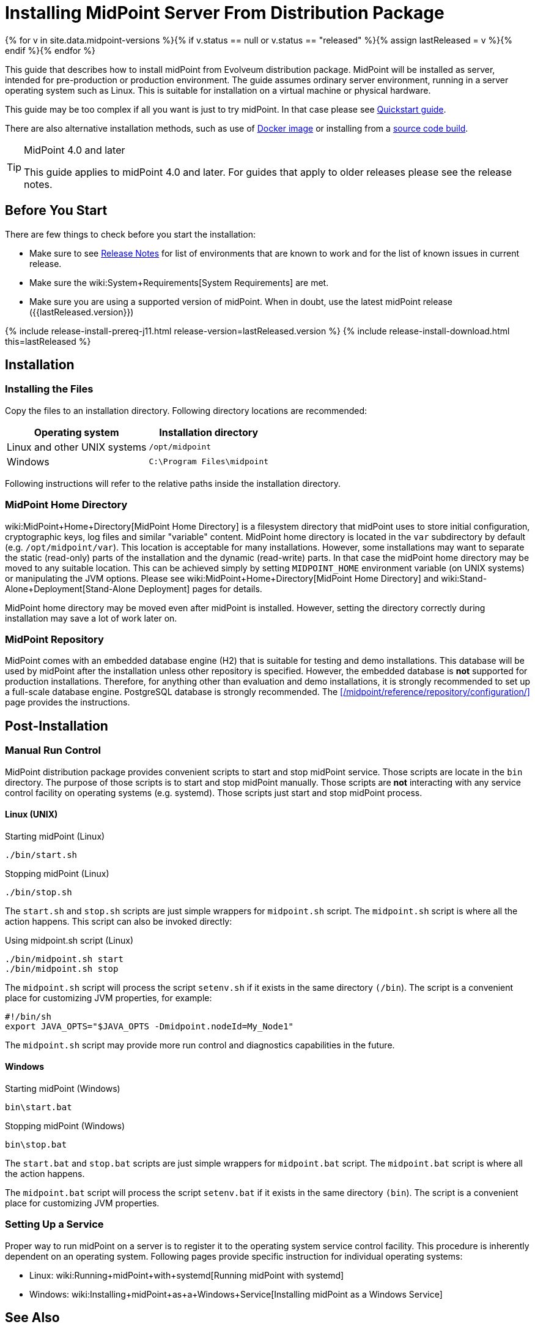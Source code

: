 = Installing MidPoint Server From Distribution Package
:page-nav-title: From Distribution Package
:page-wiki-name: Installing MidPoint Server
:page-wiki-id: 24676039
:page-wiki-metadata-create-user: semancik
:page-wiki-metadata-create-date: 2017-12-08T12:43:45.697+01:00
:page-wiki-metadata-modify-user: semancik
:page-wiki-metadata-modify-date: 2019-09-08T15:26:16.271+02:00
:page-display-order: 10
:page-upkeep-status: green

{% for v in site.data.midpoint-versions %}{% if v.status == null or v.status == "released" %}{% assign lastReleased = v %}{% endif %}{% endfor %}


This guide that describes how to install midPoint from Evolveum distribution package.
MidPoint will be installed as server, intended for pre-production or production environment.
The guide assumes ordinary server environment, running in a server operating system such as Linux.
This is suitable for installation on a virtual machine or physical hardware.

This guide may be too complex if all you want is just to try midPoint.
In that case please see xref:/midpoint/quickstart[Quickstart guide].

There are also alternative installation methods, such as use of xref:docker/[Docker image] or installing from a xref:source/[source code build].


[TIP]
.MidPoint 4.0 and later
====
This guide applies to midPoint 4.0 and later.
For guides that apply to older releases please see the release notes.
====

== Before You Start

There are few things to check before you start the installation:

* Make sure to see xref:/midpoint/release/[Release Notes] for list of environments that are known to work and for the list of known issues in current release.

* Make sure the wiki:System+Requirements[System Requirements] are met.

* Make sure you are using a supported version of midPoint.
When in doubt, use the latest midPoint release ({{lastReleased.version}})

++++
{% include release-install-prereq-j11.html release-version=lastReleased.version %}
++++

++++
{% include release-install-download.html this=lastReleased %}
++++

== Installation

=== Installing the Files

Copy the files to an installation directory.
Following directory locations are recommended:

[%autowidth]
|===
| Operating system | Installation directory

| Linux and other UNIX systems
| `/opt/midpoint`

| Windows
| `C:\Program Files\midpoint`

|===

Following instructions will refer to the relative paths inside the installation directory.

=== MidPoint Home Directory

wiki:MidPoint+Home+Directory[MidPoint Home Directory] is a filesystem directory that midPoint uses to store initial configuration, cryptographic keys, log files and similar "variable" content.
MidPoint home directory is located in the `var` subdirectory by default (e.g. `/opt/midpoint/var`).
This location is acceptable for many installations.
However, some installations may want to separate the static (read-only) parts of the installation and the dynamic (read-write) parts.
In that case the midPoint home directory may be moved to any suitable location.
This can be achieved simply by setting `MIDPOINT_HOME` environment variable (on UNIX systems) or manipulating the JVM options.
Please see wiki:MidPoint+Home+Directory[MidPoint Home Directory] and wiki:Stand-Alone+Deployment[Stand-Alone Deployment] pages for details.

MidPoint home directory may be moved even after midPoint is installed.
However, setting the directory correctly during installation may save a lot of work later on.


=== MidPoint Repository

MidPoint comes with an embedded database engine (H2) that is suitable for testing and demo installations.
This database will be used by midPoint after the installation unless other repository is specified.
However, the embedded database is *not* supported for production installations.
Therefore, for anything other than evaluation and demo installations, it is strongly recommended to set up a full-scale database engine.
PostgreSQL database is strongly recommended.
The xref:/midpoint/reference/repository/configuration/[] page provides the instructions.


== Post-Installation

=== Manual Run Control

MidPoint distribution package provides convenient scripts to start and stop midPoint service.
Those scripts are locate in the `bin` directory.
The purpose of those scripts is to start and stop midPoint manually.
Those scripts are *not* interacting with any service control facility on operating systems (e.g. systemd).
Those scripts just start and stop midPoint process.

==== Linux (UNIX)

.Starting midPoint (Linux)
[source,bash]
----
./bin/start.sh
----

.Stopping midPoint (Linux)
[source,bash]
----
./bin/stop.sh
----

The `start.sh` and `stop.sh` scripts are just simple wrappers for `midpoint.sh` script.
The `midpoint.sh` script is where all the action happens.
This script can also be invoked directly:

.Using midpoint.sh script (Linux)
[source,bash]
----
./bin/midpoint.sh start
./bin/midpoint.sh stop
----

The `midpoint.sh` script will process the script `setenv.sh` if it exists in the same directory `(/bin`). The script is a convenient place for customizing JVM properties, for example:

[source,bash]
----
#!/bin/sh
export JAVA_OPTS="$JAVA_OPTS -Dmidpoint.nodeId=My_Node1"
----

The `midpoint.sh` script may provide more run control and diagnostics capabilities in the future.


==== Windows

.Starting midPoint (Windows)
[source]
----
bin\start.bat
----

.Stopping midPoint (Windows)
[source]
----
bin\stop.bat
----

The `start.bat` and `stop.bat` scripts are just simple wrappers for `midpoint.bat` script.
The `midpoint.bat` script is where all the action happens.

The `midpoint.bat` script will process the script `setenv.bat` if it exists in the same directory `(bin`). The script is a convenient place for customizing JVM properties.


=== Setting Up a Service

Proper way to run midPoint on a server is to register it to the operating system service control facility.
This procedure is inherently dependent on an operating system.
Following pages provide specific instruction for individual operating systems:

* Linux: wiki:Running+midPoint+with+systemd[Running midPoint with systemd]

* Windows: wiki:Installing+midPoint+as+a+Windows+Service[Installing midPoint as a Windows Service]


== See Also

* wiki:MidPoint+Home+Directory[MidPoint Home Directory]

* xref:/midpoint/reference/repository/configuration/[]

* wiki:Stand-Alone+Deployment[Stand-Alone Deployment]